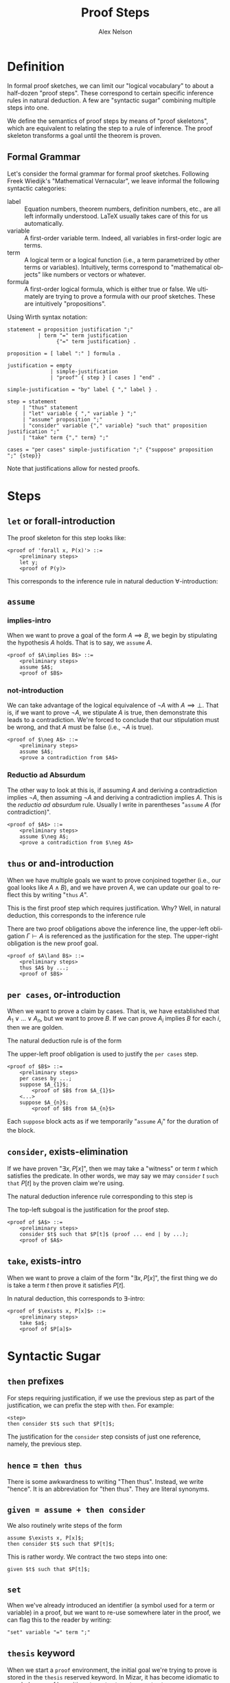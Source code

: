 #+TITLE: Proof Steps
#+AUTHOR: Alex Nelson
#+EMAIL: pqnelson@gmail.com
#+LANGUAGE: en
#+OPTIONS: H:5
#+HTML_DOCTYPE: html5
# Created Sunday December 13, 2020 at  8:31AM

* Definition

In formal proof sketches, we can limit our "logical vocabulary" to
about a half-dozen "proof steps". These correspond to certain
specific inference rules in natural deduction. A few are "syntactic
sugar" combining multiple steps into one.

We define the semantics of proof steps by means of "proof
skeletons", which are equivalent to relating the step to a rule of
inference. The proof skeleton transforms a goal until the theorem
is proven.

** Formal Grammar

Let's consider the formal grammar for formal proof
sketches. Following Freek Wiedijk's "Mathematical Vernacular", we
leave informal the following syntactic categories:

- label :: Equation numbers, theorem numbers, definition numbers,
  etc., are all left informally understood. LaTeX usually takes
  care of this for us automatically.
- variable :: A first-order variable term. Indeed, all variables in first-order
  logic are terms.
- term :: A logical term or a logical function (i.e., a term
  parametrized by other terms or variables). Intuitively, terms
  correspond to "mathematical objects" like numbers or vectors or
  whatever.
- formula :: A first-order logical formula, which is either true or
  false. We ultimately are trying to prove a formula with our proof
  sketches. These are intuitively "propositions".

Using Wirth syntax notation:

#+begin_example
statement = proposition justification ";"
          | term "=" term justification
                {"=" term justification} .

proposition = [ label ":" ] formula .

justification = empty
              | simple-justification
              | "proof" { step } [ cases ] "end" .

simple-justification = "by" label { "," label } .
              
step = statement
     | "thus" statement
     | "let" variable { "," variable } ";"
     | "assume" proposition ";"
     | "consider" variable {"," variable} "such that" proposition justification ";"
     | "take" term {"," term} ";"

cases = "per cases" simple-justification ";" {"suppose" proposition ";" {step}}
#+end_example

Note that justifications allow for nested proofs.

* Steps
** =let= or forall-introduction

The proof skeleton for this step looks like:

#+begin_example
<proof of 'forall x, P(x)'> ::=
    <preliminary steps>
    let y;
    <proof of P(y)>
#+end_example

This corresponds to the inference rule in natural deduction
$\forall$-introduction:
\begin{equation}
\frac{\Gamma, y\vdash P(y)}{\Gamma\vdash\forall x, P(x)}\mbox{{\tt let}\ $y$}
\end{equation}

** =assume=
*** implies-intro

When we want to prove a goal of the form $A\implies B$, we begin by
stipulating the hypothesis $A$ holds. That is to say, we =assume=
$A$.

#+begin_example
<proof of $A\implies B$> ::=
    <preliminary steps>
    assume $A$;
    <proof of $B$>
#+end_example

*** not-introduction

We can take advantage of the logical equivalence of $\neg A$ with
$A\implies\bot$. That is, if we want to prove $\neg A$, we
stipulate $A$ is true, then demonstrate this leads to a
contradiction. We're forced to conclude that our stipulation must
be wrong, and that $A$ must be false (i.e., $\neg A$ is true).

#+begin_example
<proof of $\neg A$> ::=
    <preliminary steps>
    assume $A$;
    <prove a contradiction from $A$>
#+end_example

*** Reductio ad Absurdum

The other way to look at this is, if assuming $A$ and deriving a
contradiction implies $\neg A$, then assuming $\neg A$ and deriving
a contradiction implies $A$. This is the /reductio ad absurdum/
rule. Usually I write in parentheses "=assume= $A$ (for contradiction)".

#+begin_example
<proof of $A$> ::=
    <preliminary steps>
    assume $\neg A$;
    <prove a contradiction from $\neg A$>
#+end_example

** =thus= or and-introduction

When we have multiple goals we want to prove conjoined together
(i.e., our goal looks like $A\land B$), and we have proven $A$, we
can update our goal to reflect this by writing "=thus= $A$".

This is the first proof step which requires justification. Why?
Well, in natural deduction, this corresponds to the inference rule
\begin{equation}
\frac{\Gamma\vdash A,\qquad \Gamma\vdash B}{\Gamma\vdash A\land B}.
\end{equation}
There are two proof obligations above the inference line, the
upper-left obligation $\Gamma\vdash A$ is referenced as the
justification for the step. The upper-right obligation is the new
proof goal.

#+begin_example
<proof of $A\land B$> ::=
    <preliminary steps>
    thus $A$ by ...;
    <proof of $B$>
#+end_example

** =per cases=, or-introduction

When we want to prove a claim by cases. That is, we have
established that $A_{1}\lor\dots\lor A_{n}$, but we want to prove
$B$. If we can prove $A_{i}$ implies $B$ for each $i$, then we are golden.

The natural deduction rule is of the form
\begin{equation}
\frac{\Gamma\vdash A_{1}\lor\dots\lor A_{n},\qquad \Gamma,A_{1}\vdash B,\quad\dots\quad, \Gamma,A_{n}\vdash B}{\Gamma\vdash B}
\end{equation}
The upper-left proof obligation is used to justify the =per cases= step.

#+begin_example
<proof of $B$> ::=
    <preliminary steps>
    per cases by ...;
    suppose $A_{1}$;
        <proof of $B$ from $A_{1}$>
    <...>
    suppose $A_{n}$;
        <proof of $B$ from $A_{n}$>
#+end_example

Each =suppose= block acts as if we temporarily "=assume= $A_{i}$"
for the duration of the block.

** =consider=, exists-elimination

If we have proven "$\exists x, P[x]$", then we may take a "witness"
or term $t$ which satisfies the predicate. In other words, we may
say we may =consider= $t$ =such that= $P[t]$ =by= the proven claim
we're using.

The natural deduction inference rule corresponding to this step is
\begin{equation}
\frac{\Gamma\vdash\exists x.P[x],\qquad\Gamma,x,P[x]\vdash A}{\Gamma\vdash A}
\end{equation}
The top-left subgoal is the justification for the proof step.

#+begin_example
<proof of $A$> ::=
    <preliminary steps>
    consider $t$ such that $P[t]$ (proof ... end | by ...);
    <proof of $A$>
#+end_example

** =take=, exists-intro

When we want to prove a claim of the form "$\exists x, P[x]$", the
first thing we do is take a term $t$ then prove it satisfies
$P[t]$.

In natural deduction, this corresponds to $\exists$-intro:
\begin{equation}
\frac{\Gamma\vdash P[a]}{\Gamma\vdash \exists x, P[x]}
\end{equation}

#+begin_example
<proof of $\exists x, P[x]$> ::=
    <preliminary steps>
    take $a$;
    <proof of $P[a]$>
#+end_example

* Syntactic Sugar
** =then= prefixes

For steps requiring justification, if we use the previous step as
part of the justification, we can prefix the step with =then=. For
example:
#+begin_example
    <step>
    then consider $t$ such that $P[t]$;
#+end_example
The justification for the =consider= step consists of just one
reference, namely, the previous step.

** ~hence~ = ~then thus~

There is some awkwardness to writing "Then thus". Instead, we write
"hence". It is an abbreviation for "then thus". They are literal
synonyms.

** ~given = assume + then consider~

We also routinely write steps of the form

#+begin_example
    assume $\exists x, P[x]$;
    then consider $t$ such that $P[t]$;
#+end_example

This is rather wordy. We contract the two steps into one:

#+begin_example
    given $t$ such that $P[t]$;
#+end_example

** =set=

When we've already introduced an identifier (a symbol used for a
term or variable) in a proof, but we want to re-use somewhere later
in the proof, we can flag this to the reader by writing:

#+begin_example
"set" variable "=" term ";"
#+end_example

** =thesis= keyword

When we start a =proof= environment, the initial goal we're trying
to prove is stored in the =thesis= reserved keyword. In Mizar, it
has become idiomatic to conclude a proof by writing =thus thesis=
or =hence thesis=.

* Conventions

** Proving $A iff B$

One of the conventions I've adopted is to use the proof skeleton:

#+begin_example
<proof of $A\iff B$> ::=
    <preliminary steps>
    thus $A\implies B$
    proof
        assume $A$;
        <proof of $B$>
    end
    thus $B\implies A$
    proof
        assume $B$;
        <proof of $A$>
    end
    hence $A\iff B$;
#+end_example

This is technically incorrect, it's certainly invalid Mizar. One
step towards writing correct Mizar would be to instead use
something of the form:

#+begin_example
<proof of $A\iff B$> ::=
    <preliminary steps>
    thus (1) $A\implies B$
    proof
        assume $A$;
        <proof of $B$>
    end
    thus (2) $B\implies A$
    proof
        assume $B$;
        <proof of $A$>
    end
    thus $A\iff B$ by (1), (2);
#+end_example


* References

Most of this comes from Freek Wiedijk's work and Mizar.

- Freek Wiedijk,
  "Mathematical Vernacular".
  Unpublished manuscript, undated, [[https://www.cs.ru.nl/~freek/notes/mv.pdf][PDF]]
- Freek Wiedijk,
  "Formal Proof Sketches".
  In S. Berardi, M. Coppo, F. Damiani (eds),
  {{{book-title(Types for Proofs and Programs: Third International Workshop, TYPES 2003)}}} 
  Torino, Italy, Springer LNCS 3085, 378--393, 2004.
  See especially section 3. [[https://www.cs.ru.nl/F.Wiedijk/pubs/sketches2.pdf][PDF]]
